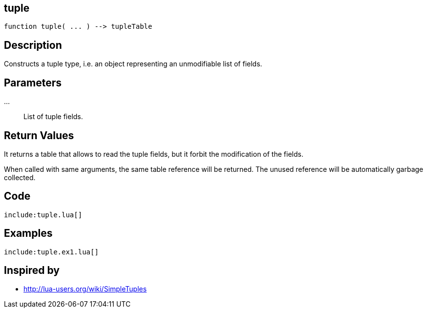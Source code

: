 == tuple

[source,lua]
----
function tuple( ... ) --> tupleTable
----

== Description

Constructs a tuple type, i.e. an object representing an unmodifiable list of
fields.

== Parameters

...::
List of tuple fields.

== Return Values

It returns a table that allows to read the tuple fields, but it forbit the modification of the fields.

When called with same arguments, the same table reference will be returned. The unused reference will be automatically garbage collected.

== Code

[source,lua]
----
include:tuple.lua[]
----

== Examples

[source,lua]
----
include:tuple.ex1.lua[]
----

== Inspired by

* http://lua-users.org/wiki/SimpleTuples

